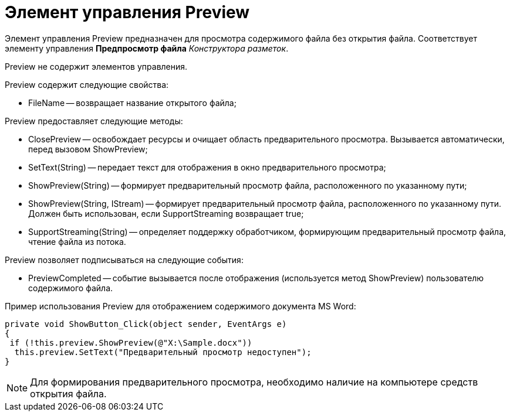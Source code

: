 = Элемент управления Preview

Элемент управления Preview предназначен для просмотра содержимого файла без открытия файла. Соответствует элементу управления *Предпросмотр файла* _Конструктора разметок_.

Preview не содержит элементов управления.

Preview содержит следующие свойства:

* FileName -- возвращает название открытого файла;

Preview предоставляет следующие методы:

* ClosePreview -- освобождает ресурсы и очищает область предварительного просмотра. Вызывается автоматически, перед вызовом ShowPreview;
* SetText(String) -- передает текст для отображения в окно предварительного просмотра;
* ShowPreview(String) -- формирует предварительный просмотр файла, расположенного по указанному пути;
* ShowPreview(String, IStream) -- формирует предварительный просмотр файла, расположенного по указанному пути. Должен быть использован, если SupportStreaming возвращает true;
* SupportStreaming(String) -- определяет поддержку обработчиком, формирующим предварительный просмотр файла, чтение файла из потока.

Preview позволяет подписываться на следующие события:

* PreviewCompleted -- событие вызывается после отображения (используется метод ShowPreview) пользователю содержимого файла.

Пример использования Preview для отображением содержимого документа MS Word:

[source,csharp]
----
private void ShowButton_Click(object sender, EventArgs e)
{
 if (!this.preview.ShowPreview(@"X:\Sample.docx"))
  this.preview.SetText("Предварительный просмотр недоступен");
}
----

[NOTE]
====
Для формирования предварительного просмотра, необходимо наличие на компьютере средств открытия файла.
====
